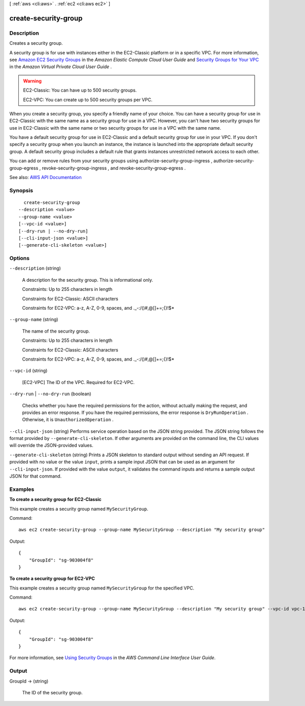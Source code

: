 [ :ref:`aws <cli:aws>` . :ref:`ec2 <cli:aws ec2>` ]

.. _cli:aws ec2 create-security-group:


*********************
create-security-group
*********************



===========
Description
===========



Creates a security group.

 

A security group is for use with instances either in the EC2-Classic platform or in a specific VPC. For more information, see `Amazon EC2 Security Groups <http://docs.aws.amazon.com/AWSEC2/latest/UserGuide/using-network-security.html>`_ in the *Amazon Elastic Compute Cloud User Guide* and `Security Groups for Your VPC <http://docs.aws.amazon.com/AmazonVPC/latest/UserGuide/VPC_SecurityGroups.html>`_ in the *Amazon Virtual Private Cloud User Guide* .

 

.. warning::

   

  EC2-Classic: You can have up to 500 security groups.

   

  EC2-VPC: You can create up to 500 security groups per VPC.

   

 

When you create a security group, you specify a friendly name of your choice. You can have a security group for use in EC2-Classic with the same name as a security group for use in a VPC. However, you can't have two security groups for use in EC2-Classic with the same name or two security groups for use in a VPC with the same name.

 

You have a default security group for use in EC2-Classic and a default security group for use in your VPC. If you don't specify a security group when you launch an instance, the instance is launched into the appropriate default security group. A default security group includes a default rule that grants instances unrestricted network access to each other.

 

You can add or remove rules from your security groups using  authorize-security-group-ingress ,  authorize-security-group-egress ,  revoke-security-group-ingress , and  revoke-security-group-egress .



See also: `AWS API Documentation <https://docs.aws.amazon.com/goto/WebAPI/ec2-2016-11-15/CreateSecurityGroup>`_


========
Synopsis
========

::

    create-security-group
  --description <value>
  --group-name <value>
  [--vpc-id <value>]
  [--dry-run | --no-dry-run]
  [--cli-input-json <value>]
  [--generate-cli-skeleton <value>]




=======
Options
=======

``--description`` (string)


  A description for the security group. This is informational only.

   

  Constraints: Up to 255 characters in length

   

  Constraints for EC2-Classic: ASCII characters

   

  Constraints for EC2-VPC: a-z, A-Z, 0-9, spaces, and ._-:/()#,@[]+=;{}!$*

  

``--group-name`` (string)


  The name of the security group.

   

  Constraints: Up to 255 characters in length

   

  Constraints for EC2-Classic: ASCII characters

   

  Constraints for EC2-VPC: a-z, A-Z, 0-9, spaces, and ._-:/()#,@[]+=;{}!$*

  

``--vpc-id`` (string)


  [EC2-VPC] The ID of the VPC. Required for EC2-VPC.

  

``--dry-run`` | ``--no-dry-run`` (boolean)


  Checks whether you have the required permissions for the action, without actually making the request, and provides an error response. If you have the required permissions, the error response is ``DryRunOperation`` . Otherwise, it is ``UnauthorizedOperation`` .

  

``--cli-input-json`` (string)
Performs service operation based on the JSON string provided. The JSON string follows the format provided by ``--generate-cli-skeleton``. If other arguments are provided on the command line, the CLI values will override the JSON-provided values.

``--generate-cli-skeleton`` (string)
Prints a JSON skeleton to standard output without sending an API request. If provided with no value or the value ``input``, prints a sample input JSON that can be used as an argument for ``--cli-input-json``. If provided with the value ``output``, it validates the command inputs and returns a sample output JSON for that command.



========
Examples
========

**To create a security group for EC2-Classic**

This example creates a security group named ``MySecurityGroup``.

Command::

  aws ec2 create-security-group --group-name MySecurityGroup --description "My security group"

Output::

  {
      "GroupId": "sg-903004f8"
  }

**To create a security group for EC2-VPC**

This example creates a security group named ``MySecurityGroup`` for the specified VPC.

Command::

  aws ec2 create-security-group --group-name MySecurityGroup --description "My security group" --vpc-id vpc-1a2b3c4d

Output::

  {
      "GroupId": "sg-903004f8"
  }

For more information, see `Using Security Groups`_ in the *AWS Command Line Interface User Guide*.

.. _`Using Security Groups`: http://docs.aws.amazon.com/cli/latest/userguide/cli-ec2-sg.html


======
Output
======

GroupId -> (string)

  

  The ID of the security group.

  

  

